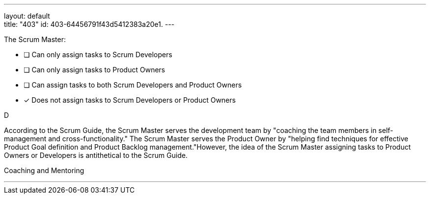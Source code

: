 ---
layout: default + 
title: "403"
id: 403-64456791f43d5412383a20e1.
---


[#question]


****

[#query]
--
The Scrum Master:
--

[#list]
--
* [ ] Can only assign tasks to Scrum Developers
* [ ] Can only assign tasks to Product Owners
* [ ] Can assign tasks to both Scrum Developers and Product Owners
* [*] Does not assign tasks to Scrum Developers or Product Owners

--
****

[#answer]
D

[#explanation]
--
According to the Scrum Guide, the Scrum Master serves the development team by "coaching the team members in self-management and cross-functionality." The Scrum Master serves the Product Owner by "helping find techniques for effective Product Goal definition and Product Backlog management."However, the idea of the Scrum Master assigning tasks to Product Owners or Developers is antithetical to the Scrum Guide.
--

[#ka]
Coaching and Mentoring

'''

